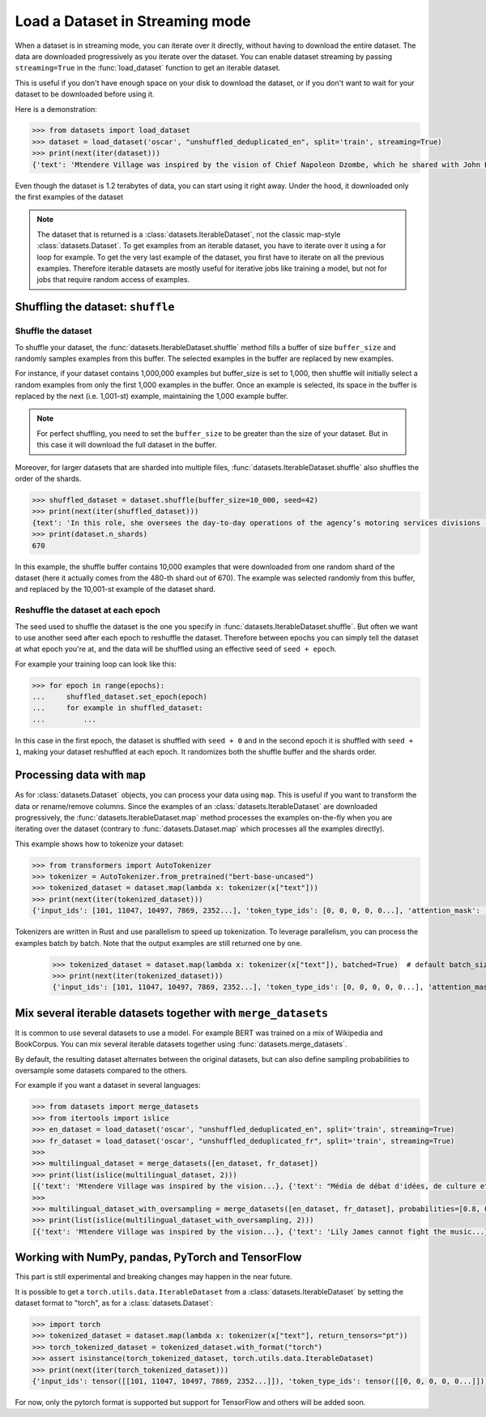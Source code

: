 Load a Dataset in Streaming mode
==============================================================

When a dataset is in streaming mode, you can iterate over it directly, without having to download the entire dataset.
The data are downloaded progressively as you iterate over the dataset.
You can enable dataset streaming by passing ``streaming=True`` in the :func:`load_dataset` function to get an iterable dataset.

This is useful if you don't have enough space on your disk to download the dataset, or if you don't want to wait for your dataset to be downloaded before using it.

Here is a demonstration:

.. code-block::

    >>> from datasets import load_dataset
    >>> dataset = load_dataset('oscar', "unshuffled_deduplicated_en", split='train', streaming=True)
    >>> print(next(iter(dataset)))
    {'text': 'Mtendere Village was inspired by the vision of Chief Napoleon Dzombe, which he shared with John Blanchard during his first visit to Malawi. Chief Napoleon conveyed the desperate need for a program to intervene and care for the orphans and vulnerable children (OVC) in Malawi, and John committed to help...

Even though the dataset is 1.2 terabytes of data, you can start using it right away. Under the hood, it downloaded only the first examples of the dataset

.. note::

    The dataset that is returned is a :class:`datasets.IterableDataset`, not the classic map-style :class:`datasets.Dataset`. To get examples from an iterable dataset, you have to iterate over it using a for loop for example. To get the very last example of the dataset, you first have to iterate on all the previous examples.
    Therefore iterable datasets are mostly useful for iterative jobs like training a model, but not for jobs that require random access of examples.


Shuffling the dataset: ``shuffle``
--------------------------------------------------

Shuffle the dataset
~~~~~~~~~~~~~~~~~~~~~~~~~~~~~~~~~~~~~~~~~~~~~~~~~~

To shuffle your dataset, the :func:`datasets.IterableDataset.shuffle` method fills a buffer of size ``buffer_size`` and randomly samples examples from this buffer.
The selected examples in the buffer are replaced by new examples.

For instance, if your dataset contains 1,000,000 examples but buffer_size is set to 1,000, then shuffle will initially select a random examples from only the first 1,000 examples in the buffer.
Once an example is selected, its space in the buffer is replaced by the next (i.e. 1,001-st) example, maintaining the 1,000 example buffer.

.. note::
    For perfect shuffling, you need to set the ``buffer_size`` to be greater than the size of your dataset. But in this case it will download the full dataset in the buffer.

Moreover, for larger datasets that are sharded into multiple files, :func:`datasets.IterableDataset.shuffle` also shuffles the order of the shards.

.. code-block::

    >>> shuffled_dataset = dataset.shuffle(buffer_size=10_000, seed=42)
    >>> print(next(iter(shuffled_dataset)))
    {text': 'In this role, she oversees the day-to-day operations of the agency’s motoring services divisions (Vehicle Titles & Registration, Motor Vehicles, Motor Carrier, Enforcement, Consumer Relations and the Automobile Burglary & Theft Prevention Authority) to ensure they are constantly improving and identifying opportunities to become more efficient and effective in service delivery...
    >>> print(dataset.n_shards)
    670

In this example, the shuffle buffer contains 10,000 examples that were downloaded from one random shard of the dataset (here it actually comes from the 480-th shard out of 670).
The example was selected randomly from this buffer, and replaced by the 10,001-st example of the dataset shard.

Reshuffle the dataset at each epoch
~~~~~~~~~~~~~~~~~~~~~~~~~~~~~~~~~~~~~~~~~~~~~~~~~~

The seed used to shuffle the dataset is the one you specify in :func:`datasets.IterableDataset.shuffle`. But often we want to use another seed after each epoch to reshuffle the dataset.
Therefore between epochs you can simply tell the dataset at what epoch you're at, and the data will be shuffled using an effective seed of ``seed + epoch``.

For example your training loop can look like this:

.. code-block::

    >>> for epoch in range(epochs):
    ...     shuffled_dataset.set_epoch(epoch)
    ...     for example in shuffled_dataset:
    ...         ...

In this case in the first epoch, the dataset is shuffled with ``seed + 0`` and in the second epoch it is shuffled with ``seed + 1``, making your dataset reshuffled at each epoch. It randomizes both the shuffle buffer and the shards order.


Processing data with ``map``
--------------------------------------------------

As for :class:`datasets.Dataset` objects, you can process your data using ``map``. This is useful if you want to transform the data or rename/remove columns.
Since the examples of an :class:`datasets.IterableDataset` are downloaded progressively, the :func:`datasets.IterableDataset.map` method processes the examples on-the-fly when you are iterating over the dataset (contrary to :func:`datasets.Dataset.map` which processes all the examples directly).

This example shows how to tokenize your dataset:

.. code-block::

    >>> from transformers import AutoTokenizer
    >>> tokenizer = AutoTokenizer.from_pretrained("bert-base-uncased")
    >>> tokenized_dataset = dataset.map(lambda x: tokenizer(x["text"]))
    >>> print(next(iter(tokenized_dataset)))
    {'input_ids': [101, 11047, 10497, 7869, 2352...], 'token_type_ids': [0, 0, 0, 0, 0...], 'attention_mask': [1, 1, 1, 1, 1...]}

Tokenizers are written in Rust and use parallelism to speed up tokenization. To leverage parallelism, you can process the examples batch by batch. Note that the output examples are still returned one by one.

    >>> tokenized_dataset = dataset.map(lambda x: tokenizer(x["text"]), batched=True)  # default batch_size is 1000 but you can specify another batch_size if needed
    >>> print(next(iter(tokenized_dataset)))
    {'input_ids': [101, 11047, 10497, 7869, 2352...], 'token_type_ids': [0, 0, 0, 0, 0...], 'attention_mask': [1, 1, 1, 1, 1...]}


Mix several iterable datasets together with ``merge_datasets``
----------------------------------------------------------------------------------------------------

It is common to use several datasets to use a model. For example BERT was trained on a mix of Wikipedia and BookCorpus.
You can mix several iterable datasets together using :func:`datasets.merge_datasets`.

By default, the resulting dataset alternates between the original datasets, but can also define sampling probabilities to oversample some datasets compared to the others.

For example if you want a dataset in several languages:

.. code-block::

    >>> from datasets import merge_datasets
    >>> from itertools import islice
    >>> en_dataset = load_dataset('oscar', "unshuffled_deduplicated_en", split='train', streaming=True)
    >>> fr_dataset = load_dataset('oscar', "unshuffled_deduplicated_fr", split='train', streaming=True)
    >>>
    >>> multilingual_dataset = merge_datasets([en_dataset, fr_dataset])
    >>> print(list(islice(multilingual_dataset, 2)))
    [{'text': 'Mtendere Village was inspired by the vision...}, {'text': "Média de débat d'idées, de culture et de littérature....}]
    >>>
    >>> multilingual_dataset_with_oversampling = merge_datasets([en_dataset, fr_dataset], probabilities=[0.8, 0.2], seed=42)
    >>> print(list(islice(multilingual_dataset_with_oversampling, 2)))
    [{'text': 'Mtendere Village was inspired by the vision...}, {'text': 'Lily James cannot fight the music...}]


Working with NumPy, pandas, PyTorch and TensorFlow
--------------------------------------------------

This part is still experimental and breaking changes may happen in the near future.

It is possible to get a ``torch.utils.data.IterableDataset`` from a :class:`datasets.IterableDataset` by setting the dataset format to "torch", as for a :class:`datasets.Dataset`:

.. code-block::

    >>> import torch
    >>> tokenized_dataset = dataset.map(lambda x: tokenizer(x["text"], return_tensors="pt"))
    >>> torch_tokenized_dataset = tokenized_dataset.with_format("torch")
    >>> assert isinstance(torch_tokenized_dataset, torch.utils.data.IterableDataset)
    >>> print(next(iter(torch_tokenized_dataset)))
    {'input_ids': tensor([[101, 11047, 10497, 7869, 2352...]]), 'token_type_ids': tensor([[0, 0, 0, 0, 0...]]), 'attention_mask': tensor([[1, 1, 1, 1, 1...]])}

For now, only the pytorch format is supported but support for TensorFlow and others will be added soon.
